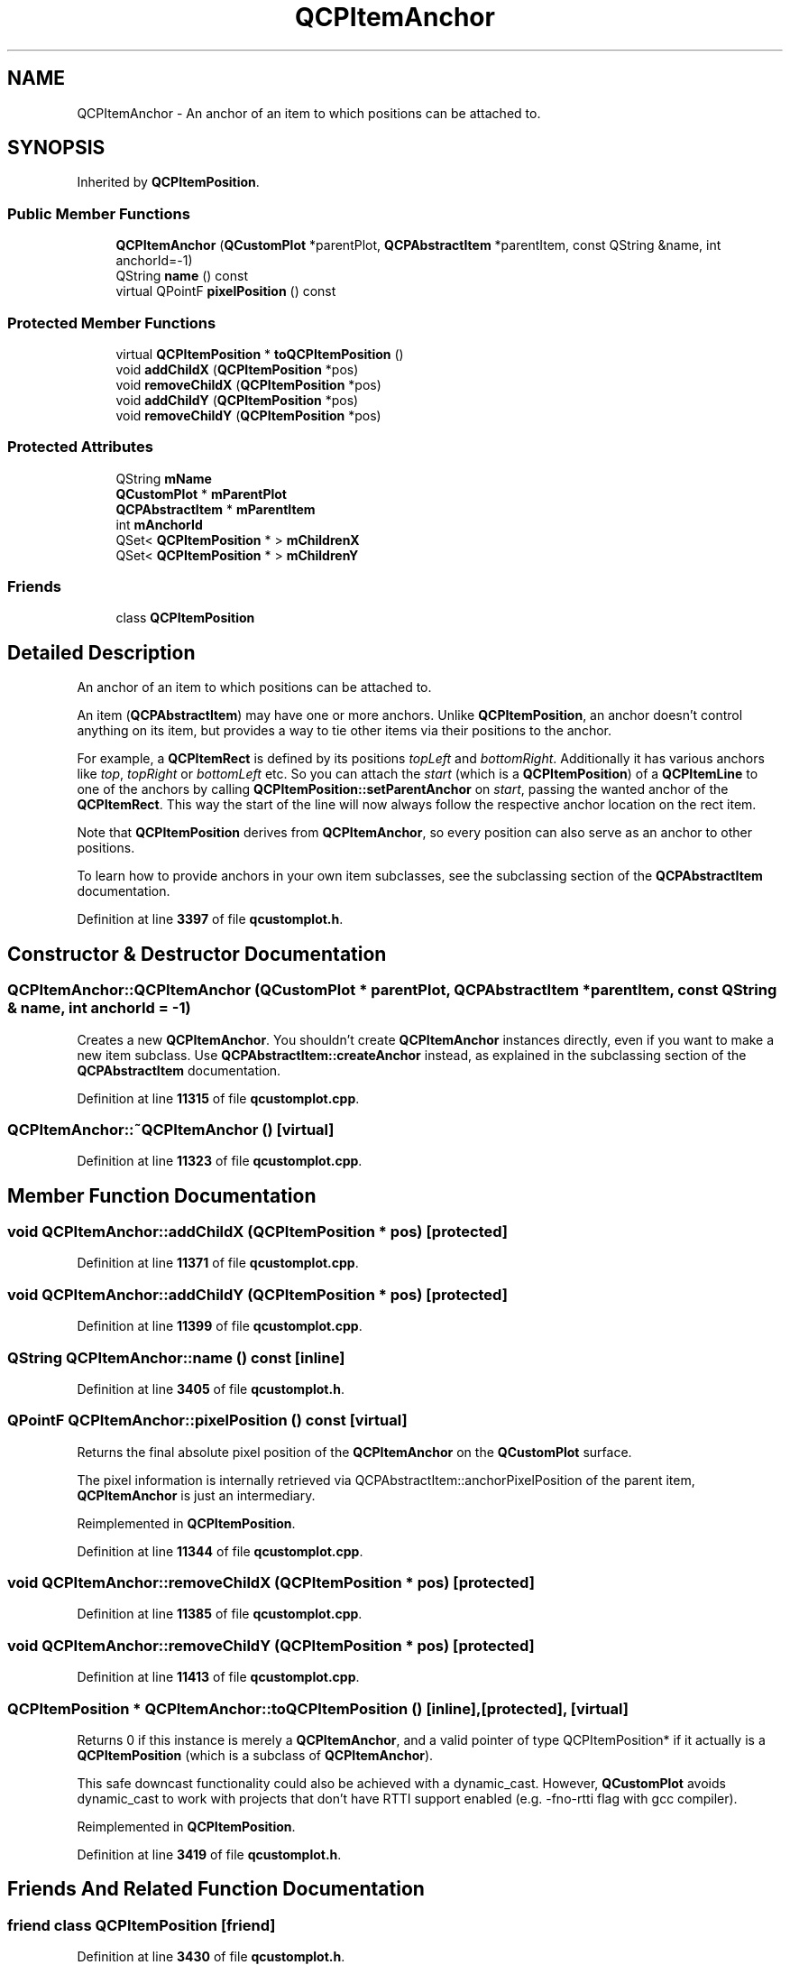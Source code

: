 .TH "QCPItemAnchor" 3 "Wed Mar 15 2023" "OmronPID" \" -*- nroff -*-
.ad l
.nh
.SH NAME
QCPItemAnchor \- An anchor of an item to which positions can be attached to\&.  

.SH SYNOPSIS
.br
.PP
.PP
Inherited by \fBQCPItemPosition\fP\&.
.SS "Public Member Functions"

.in +1c
.ti -1c
.RI "\fBQCPItemAnchor\fP (\fBQCustomPlot\fP *parentPlot, \fBQCPAbstractItem\fP *parentItem, const QString &name, int anchorId=\-1)"
.br
.ti -1c
.RI "QString \fBname\fP () const"
.br
.ti -1c
.RI "virtual QPointF \fBpixelPosition\fP () const"
.br
.in -1c
.SS "Protected Member Functions"

.in +1c
.ti -1c
.RI "virtual \fBQCPItemPosition\fP * \fBtoQCPItemPosition\fP ()"
.br
.ti -1c
.RI "void \fBaddChildX\fP (\fBQCPItemPosition\fP *pos)"
.br
.ti -1c
.RI "void \fBremoveChildX\fP (\fBQCPItemPosition\fP *pos)"
.br
.ti -1c
.RI "void \fBaddChildY\fP (\fBQCPItemPosition\fP *pos)"
.br
.ti -1c
.RI "void \fBremoveChildY\fP (\fBQCPItemPosition\fP *pos)"
.br
.in -1c
.SS "Protected Attributes"

.in +1c
.ti -1c
.RI "QString \fBmName\fP"
.br
.ti -1c
.RI "\fBQCustomPlot\fP * \fBmParentPlot\fP"
.br
.ti -1c
.RI "\fBQCPAbstractItem\fP * \fBmParentItem\fP"
.br
.ti -1c
.RI "int \fBmAnchorId\fP"
.br
.ti -1c
.RI "QSet< \fBQCPItemPosition\fP * > \fBmChildrenX\fP"
.br
.ti -1c
.RI "QSet< \fBQCPItemPosition\fP * > \fBmChildrenY\fP"
.br
.in -1c
.SS "Friends"

.in +1c
.ti -1c
.RI "class \fBQCPItemPosition\fP"
.br
.in -1c
.SH "Detailed Description"
.PP 
An anchor of an item to which positions can be attached to\&. 

An item (\fBQCPAbstractItem\fP) may have one or more anchors\&. Unlike \fBQCPItemPosition\fP, an anchor doesn't control anything on its item, but provides a way to tie other items via their positions to the anchor\&.
.PP
For example, a \fBQCPItemRect\fP is defined by its positions \fItopLeft\fP and \fIbottomRight\fP\&. Additionally it has various anchors like \fItop\fP, \fItopRight\fP or \fIbottomLeft\fP etc\&. So you can attach the \fIstart\fP (which is a \fBQCPItemPosition\fP) of a \fBQCPItemLine\fP to one of the anchors by calling \fBQCPItemPosition::setParentAnchor\fP on \fIstart\fP, passing the wanted anchor of the \fBQCPItemRect\fP\&. This way the start of the line will now always follow the respective anchor location on the rect item\&.
.PP
Note that \fBQCPItemPosition\fP derives from \fBQCPItemAnchor\fP, so every position can also serve as an anchor to other positions\&.
.PP
To learn how to provide anchors in your own item subclasses, see the subclassing section of the \fBQCPAbstractItem\fP documentation\&. 
.PP
Definition at line \fB3397\fP of file \fBqcustomplot\&.h\fP\&.
.SH "Constructor & Destructor Documentation"
.PP 
.SS "QCPItemAnchor::QCPItemAnchor (\fBQCustomPlot\fP * parentPlot, \fBQCPAbstractItem\fP * parentItem, const QString & name, int anchorId = \fC\-1\fP)"
Creates a new \fBQCPItemAnchor\fP\&. You shouldn't create \fBQCPItemAnchor\fP instances directly, even if you want to make a new item subclass\&. Use \fBQCPAbstractItem::createAnchor\fP instead, as explained in the subclassing section of the \fBQCPAbstractItem\fP documentation\&. 
.PP
Definition at line \fB11315\fP of file \fBqcustomplot\&.cpp\fP\&.
.SS "QCPItemAnchor::~QCPItemAnchor ()\fC [virtual]\fP"

.PP
Definition at line \fB11323\fP of file \fBqcustomplot\&.cpp\fP\&.
.SH "Member Function Documentation"
.PP 
.SS "void QCPItemAnchor::addChildX (\fBQCPItemPosition\fP * pos)\fC [protected]\fP"

.PP
Definition at line \fB11371\fP of file \fBqcustomplot\&.cpp\fP\&.
.SS "void QCPItemAnchor::addChildY (\fBQCPItemPosition\fP * pos)\fC [protected]\fP"

.PP
Definition at line \fB11399\fP of file \fBqcustomplot\&.cpp\fP\&.
.SS "QString QCPItemAnchor::name () const\fC [inline]\fP"

.PP
Definition at line \fB3405\fP of file \fBqcustomplot\&.h\fP\&.
.SS "QPointF QCPItemAnchor::pixelPosition () const\fC [virtual]\fP"
Returns the final absolute pixel position of the \fBQCPItemAnchor\fP on the \fBQCustomPlot\fP surface\&.
.PP
The pixel information is internally retrieved via QCPAbstractItem::anchorPixelPosition of the parent item, \fBQCPItemAnchor\fP is just an intermediary\&. 
.PP
Reimplemented in \fBQCPItemPosition\fP\&.
.PP
Definition at line \fB11344\fP of file \fBqcustomplot\&.cpp\fP\&.
.SS "void QCPItemAnchor::removeChildX (\fBQCPItemPosition\fP * pos)\fC [protected]\fP"

.PP
Definition at line \fB11385\fP of file \fBqcustomplot\&.cpp\fP\&.
.SS "void QCPItemAnchor::removeChildY (\fBQCPItemPosition\fP * pos)\fC [protected]\fP"

.PP
Definition at line \fB11413\fP of file \fBqcustomplot\&.cpp\fP\&.
.SS "\fBQCPItemPosition\fP * QCPItemAnchor::toQCPItemPosition ()\fC [inline]\fP, \fC [protected]\fP, \fC [virtual]\fP"
Returns 0 if this instance is merely a \fBQCPItemAnchor\fP, and a valid pointer of type QCPItemPosition* if it actually is a \fBQCPItemPosition\fP (which is a subclass of \fBQCPItemAnchor\fP)\&.
.PP
This safe downcast functionality could also be achieved with a dynamic_cast\&. However, \fBQCustomPlot\fP avoids dynamic_cast to work with projects that don't have RTTI support enabled (e\&.g\&. -fno-rtti flag with gcc compiler)\&. 
.PP
Reimplemented in \fBQCPItemPosition\fP\&.
.PP
Definition at line \fB3419\fP of file \fBqcustomplot\&.h\fP\&.
.SH "Friends And Related Function Documentation"
.PP 
.SS "friend class \fBQCPItemPosition\fP\fC [friend]\fP"

.PP
Definition at line \fB3430\fP of file \fBqcustomplot\&.h\fP\&.
.SH "Member Data Documentation"
.PP 
.SS "int QCPItemAnchor::mAnchorId\fC [protected]\fP"

.PP
Definition at line \fB3415\fP of file \fBqcustomplot\&.h\fP\&.
.SS "QSet<\fBQCPItemPosition\fP*> QCPItemAnchor::mChildrenX\fC [protected]\fP"

.PP
Definition at line \fB3416\fP of file \fBqcustomplot\&.h\fP\&.
.SS "QSet<\fBQCPItemPosition\fP*> QCPItemAnchor::mChildrenY\fC [protected]\fP"

.PP
Definition at line \fB3416\fP of file \fBqcustomplot\&.h\fP\&.
.SS "QString QCPItemAnchor::mName\fC [protected]\fP"

.PP
Definition at line \fB3410\fP of file \fBqcustomplot\&.h\fP\&.
.SS "\fBQCPAbstractItem\fP* QCPItemAnchor::mParentItem\fC [protected]\fP"

.PP
Definition at line \fB3414\fP of file \fBqcustomplot\&.h\fP\&.
.SS "\fBQCustomPlot\fP* QCPItemAnchor::mParentPlot\fC [protected]\fP"

.PP
Definition at line \fB3413\fP of file \fBqcustomplot\&.h\fP\&.

.SH "Author"
.PP 
Generated automatically by Doxygen for OmronPID from the source code\&.

